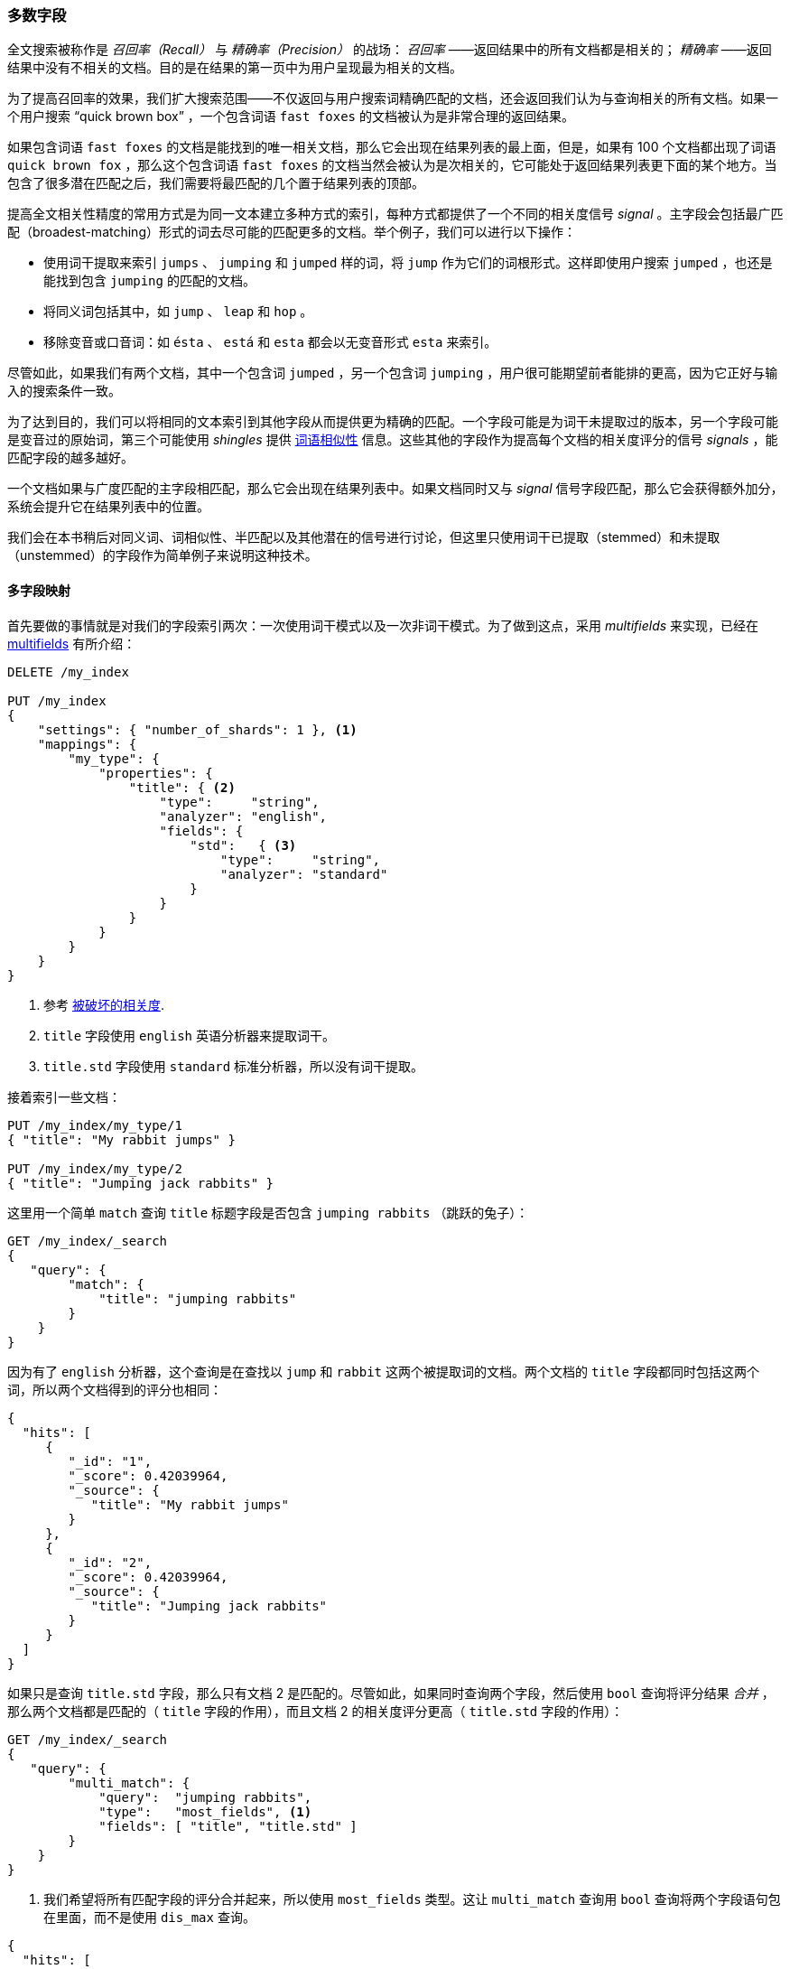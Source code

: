 [[most-fields]]
=== 多数字段

全文搜索被称作是 _召回率（Recall）_ 与 _精确率（Precision）_ 的战场： _召回率_ ——返回结果中的所有文档都是相关的；((("most fields queries")))((("multifield search", "most fields queries"))) _精确率_ ——返回结果中没有不相关的文档。目的是在结果的第一页中为用户呈现最为相关的文档。

为了提高召回率的效果，我们扩大搜索范围((("recall", "improving in full text searches")))——不仅返回与用户搜索词精确匹配的文档，还会返回我们认为与查询相关的所有文档。如果一个用户搜索 “quick brown box” ，一个包含词语 `fast foxes` 的文档被认为是非常合理的返回结果。

如果包含词语 `fast foxes` 的文档是能找到的唯一相关文档，那么它会出现在结果列表的最上面，但是，如果有 100 个文档都出现了词语 `quick brown fox` ，那么这个包含词语 `fast foxes` 的文档当然会被认为是次相关的，它可能处于返回结果列表更下面的某个地方。当包含了很多潜在匹配之后，我们需要将最匹配的几个置于结果列表的顶部。

提高全文相关性精度的常用方式是为同一文本建立多种方式的索引，((("relevance", "fine-tuning full text relevance")))每种方式都提供了一个不同的相关度信号 _signal_ 。主字段会包括最广匹配（broadest-matching）形式的词去尽可能的匹配更多的文档。举个例子，我们可以进行以下操作：

*   使用词干提取来索引 `jumps` 、 `jumping` 和 `jumped` 样的词，将 `jump` 作为它们的词根形式。这样即使用户搜索 `jumped` ，也还是能找到包含 `jumping` 的匹配的文档。

*   将同义词包括其中，如 `jump` 、 `leap` 和 `hop` 。

*   移除变音或口音词：如 `ésta` 、 `está` 和 `esta` 都会以无变音形式 `esta` 来索引。

尽管如此，如果我们有两个文档，其中一个包含词 `jumped` ，另一个包含词 `jumping` ，用户很可能期望前者能排的更高，因为它正好与输入的搜索条件一致。

为了达到目的，我们可以将相同的文本索引到其他字段从而提供更为精确的匹配。一个字段可能是为词干未提取过的版本，另一个字段可能是变音过的原始词，第三个可能使用 _shingles_ 提供 <<proximity-matching,词语相似性>> 信息。这些其他的字段作为提高每个文档的相关度评分的信号 _signals_ ，能匹配字段的越多越好。

一个文档如果与广度匹配的主字段相匹配，那么它会出现在结果列表中。如果文档同时又与 _signal_ 信号字段匹配，那么它会获得额外加分，系统会提升它在结果列表中的位置。

我们会在本书稍后对同义词、词相似性、半匹配以及其他潜在的信号进行讨论，但这里只使用词干已提取（stemmed）和未提取（unstemmed）的字段作为简单例子来说明这种技术。

==== 多字段映射

首先要做的事情就是对我们的字段索引两次：((("most fields queries", "multifield mapping")))((("mapping (types)", "multifield mapping")))一次使用词干模式以及一次非词干模式。为了做到这点，采用 _multifields_ 来实现，已经在 <<multi-fields,multifields>> 有所介绍：

[source,js]
--------------------------------------------------
DELETE /my_index

PUT /my_index
{
    "settings": { "number_of_shards": 1 }, <1>
    "mappings": {
        "my_type": {
            "properties": {
                "title": { <2>
                    "type":     "string",
                    "analyzer": "english",
                    "fields": {
                        "std":   { <3>
                            "type":     "string",
                            "analyzer": "standard"
                        }
                    }
                }
            }
        }
    }
}
--------------------------------------------------
// SENSE: 110_Multi_Field_Search/30_Most_fields.json

<1> 参考 <<relevance-is-broken,被破坏的相关度>>.
<2> `title` 字段使用 `english` 英语分析器来提取词干。
<3> `title.std` 字段使用 `standard` 标准分析器，所以没有词干提取。

接着索引一些文档：

[source,js]
--------------------------------------------------
PUT /my_index/my_type/1
{ "title": "My rabbit jumps" }

PUT /my_index/my_type/2
{ "title": "Jumping jack rabbits" }
--------------------------------------------------
// SENSE: 110_Multi_Field_Search/30_Most_fields.json

这里用一个简单 `match` 查询 `title` 标题字段是否包含 `jumping rabbits` （跳跃的兔子）：

[source,js]
--------------------------------------------------
GET /my_index/_search
{
   "query": {
        "match": {
            "title": "jumping rabbits"
        }
    }
}
--------------------------------------------------
// SENSE: 110_Multi_Field_Search/30_Most_fields.json

因为有了 `english` 分析器，这个查询是在查找以 `jump` 和 `rabbit` 这两个被提取词的文档。两个文档的 `title` 字段都同时包括这两个词，所以两个文档得到的评分也相同：

[source,js]
--------------------------------------------------
{
  "hits": [
     {
        "_id": "1",
        "_score": 0.42039964,
        "_source": {
           "title": "My rabbit jumps"
        }
     },
     {
        "_id": "2",
        "_score": 0.42039964,
        "_source": {
           "title": "Jumping jack rabbits"
        }
     }
  ]
}
--------------------------------------------------

如果只是查询 `title.std` 字段，那么只有文档 2 是匹配的。尽管如此，如果同时查询两个字段，然后使用 `bool` 查询将评分结果 _合并_ ，那么两个文档都是匹配的（ `title` 字段的作用），而且文档 2 的相关度评分更高（ `title.std` 字段的作用）：

[source,js]
--------------------------------------------------
GET /my_index/_search
{
   "query": {
        "multi_match": {
            "query":  "jumping rabbits",
            "type":   "most_fields", <1>
            "fields": [ "title", "title.std" ]
        }
    }
}
--------------------------------------------------
// SENSE: 110_Multi_Field_Search/30_Most_fields.json

<1>  我们希望将所有匹配字段的评分合并起来，所以使用 `most_fields` 类型。这让 `multi_match` 查询用 `bool` 查询将两个字段语句包在里面，而不是使用 `dis_max` 查询。

[source,js]
--------------------------------------------------
{
  "hits": [
     {
        "_id": "2",
        "_score": 0.8226396, <1>
        "_source": {
           "title": "Jumping jack rabbits"
        }
     },
     {
        "_id": "1",
        "_score": 0.10741998, <1>
        "_source": {
           "title": "My rabbit jumps"
        }
     }
  ]
}
--------------------------------------------------
<1> 文档 2 现在的评分要比文档 1 高。

用广度匹配字段 `title` 包括尽可能多的文档——以提升召回率——同时又使用字段 `title.std` 作为 _信号_ 将相关度更高的文档置于结果顶部。

每个字段对于最终评分的贡献可以通过自定义值 `boost` 来控制。比如，使 `title` 字段更为重要，这样同时也降低了其他信号字段的作用：

[source,js]
--------------------------------------------------
GET /my_index/_search
{
   "query": {
        "multi_match": {
            "query":       "jumping rabbits",
            "type":        "most_fields",
            "fields":      [ "title^10", "title.std" ] <1>
        }
    }
}
--------------------------------------------------
// SENSE: 110_Multi_Field_Search/30_Most_fields.json

<1> `title` 字段的 `boost` 的值为 `10` 使它比 `title.std` 更重要。
